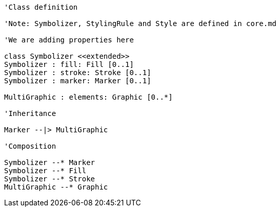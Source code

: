 // Vector Features Symbolizer

[plantuml, target=diagram-classes, format=png]
....
'Class definition

'Note: Symbolizer, StylingRule and Style are defined in core.md

'We are adding properties here 

class Symbolizer <<extended>>
Symbolizer : fill: Fill [0..1]
Symbolizer : stroke: Stroke [0..1]
Symbolizer : marker: Marker [0..1]

MultiGraphic : elements: Graphic [0..*]

'Inheritance

Marker --|> MultiGraphic

'Composition

Symbolizer --* Marker
Symbolizer --* Fill
Symbolizer --* Stroke
MultiGraphic --* Graphic
....